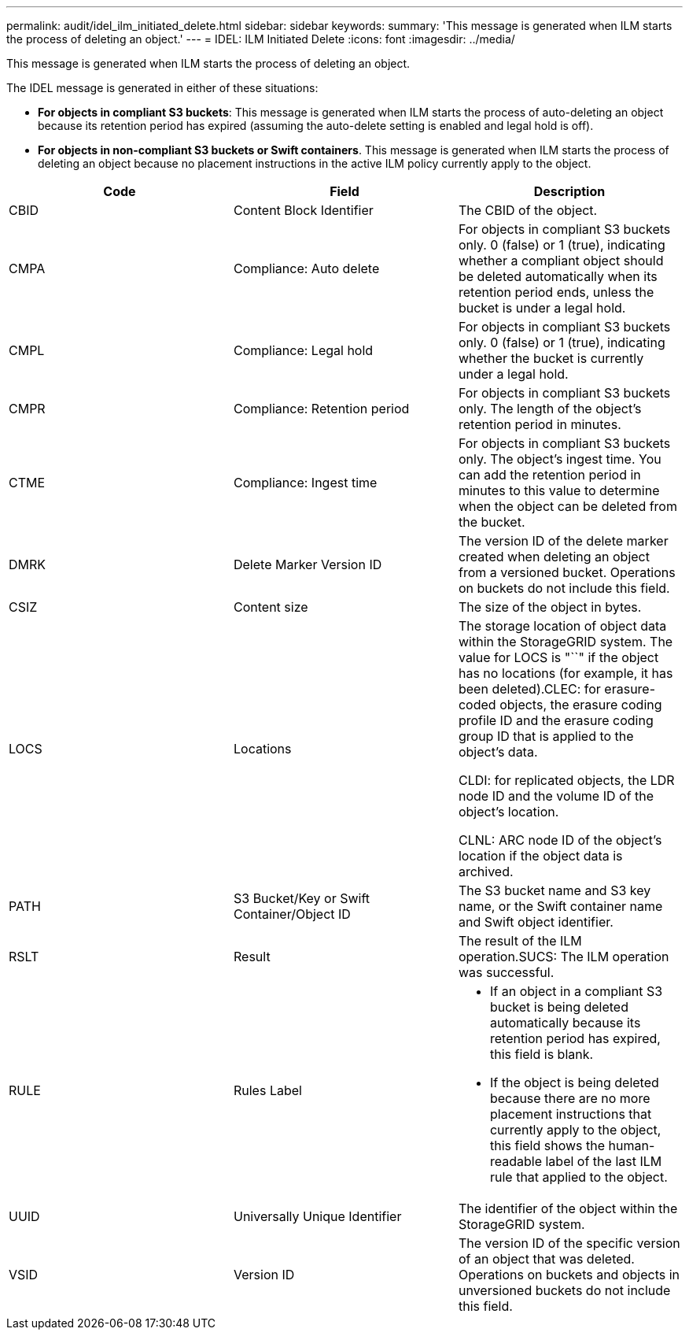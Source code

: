 ---
permalink: audit/idel_ilm_initiated_delete.html
sidebar: sidebar
keywords: 
summary: 'This message is generated when ILM starts the process of deleting an object.'
---
= IDEL: ILM Initiated Delete
:icons: font
:imagesdir: ../media/

[.lead]
This message is generated when ILM starts the process of deleting an object.

The IDEL message is generated in either of these situations:

* *For objects in compliant S3 buckets*: This message is generated when ILM starts the process of auto-deleting an object because its retention period has expired (assuming the auto-delete setting is enabled and legal hold is off).
* *For objects in non-compliant S3 buckets or Swift containers*. This message is generated when ILM starts the process of deleting an object because no placement instructions in the active ILM policy currently apply to the object.

[options="header"]
|===
| Code| Field| Description
a|
CBID
a|
Content Block Identifier
a|
The CBID of the object.
a|
CMPA
a|
Compliance: Auto delete
a|
For objects in compliant S3 buckets only. 0 (false) or 1 (true), indicating whether a compliant object should be deleted automatically when its retention period ends, unless the bucket is under a legal hold.
a|
CMPL
a|
Compliance: Legal hold
a|
For objects in compliant S3 buckets only. 0 (false) or 1 (true), indicating whether the bucket is currently under a legal hold.
a|
CMPR
a|
Compliance: Retention period
a|
For objects in compliant S3 buckets only. The length of the object's retention period in minutes.
a|
CTME
a|
Compliance: Ingest time
a|
For objects in compliant S3 buckets only. The object's ingest time. You can add the retention period in minutes to this value to determine when the object can be deleted from the bucket.
a|
DMRK
a|
Delete Marker Version ID
a|
The version ID of the delete marker created when deleting an object from a versioned bucket. Operations on buckets do not include this field.
a|
CSIZ
a|
Content size
a|
The size of the object in bytes.
a|
LOCS
a|
Locations
a|
The storage location of object data within the StorageGRID system. The value for LOCS is "``" if the object has no locations (for example, it has been deleted).CLEC: for erasure-coded objects, the erasure coding profile ID and the erasure coding group ID that is applied to the object's data.

CLDI: for replicated objects, the LDR node ID and the volume ID of the object's location.

CLNL: ARC node ID of the object's location if the object data is archived.

a|
PATH
a|
S3 Bucket/Key or Swift Container/Object ID
a|
The S3 bucket name and S3 key name, or the Swift container name and Swift object identifier.
a|
RSLT
a|
Result
a|
The result of the ILM operation.SUCS: The ILM operation was successful.

a|
RULE
a|
Rules Label
a|

* If an object in a compliant S3 bucket is being deleted automatically because its retention period has expired, this field is blank.
* If the object is being deleted because there are no more placement instructions that currently apply to the object, this field shows the human-readable label of the last ILM rule that applied to the object.

a|
UUID
a|
Universally Unique Identifier
a|
The identifier of the object within the StorageGRID system.
a|
VSID
a|
Version ID
a|
The version ID of the specific version of an object that was deleted. Operations on buckets and objects in unversioned buckets do not include this field.

|===
